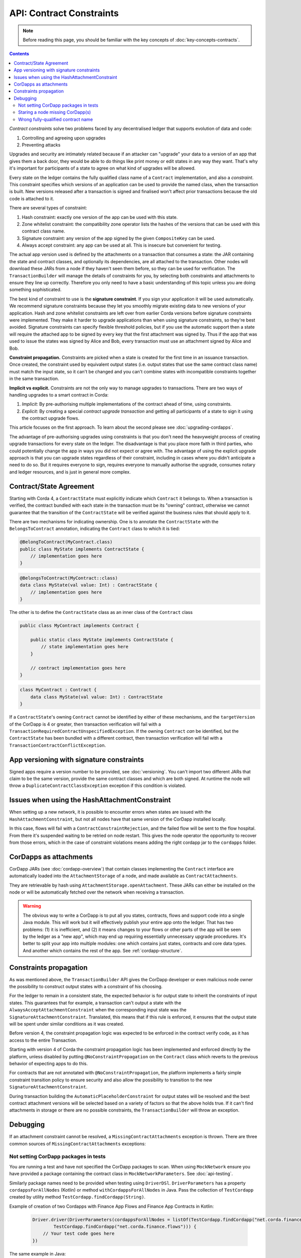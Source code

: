 .. highlight:: kotlin

API: Contract Constraints
=========================

.. note:: Before reading this page, you should be familiar with the key concepts of :doc:`key-concepts-contracts`.

.. contents::

*Contract constraints* solve two problems faced by any decentralised ledger that supports evolution of data and code:

1. Controlling and agreeing upon upgrades
2. Preventing attacks

Upgrades and security are intimately related because if an attacker can "upgrade" your data to a version of an app that gives them
a back door, they would be able to do things like print money or edit states in any way they want. That's why it's important for
participants of a state to agree on what kind of upgrades will be allowed.

Every state on the ledger contains the fully qualified class name of a ``Contract`` implementation, and also a *constraint*.
This constraint specifies which versions of an application can be used to provide the named class, when the transaction is built.
New versions released after a transaction is signed and finalised won't affect prior transactions because the old code is attached
to it.

There are several types of constraint:

1. Hash constraint: exactly one version of the app can be used with this state.
2. Zone whitelist constraint: the compatibility zone operator lists the hashes of the versions that can be used with this contract class name.
3. Signature constraint: any version of the app signed by the given ``CompositeKey`` can be used.
4. Always accept constraint: any app can be used at all. This is insecure but convenient for testing.

The actual app version used is defined by the attachments on a transaction that consumes a state: the JAR containing the state and contract classes, and optionally
its dependencies, are all attached to the transaction. Other nodes will download these JARs from a node if they haven't seen them before,
so they can be used for verification. The ``TransactionBuilder`` will manage the details of constraints for you, by selecting both constraints
and attachments to ensure they line up correctly. Therefore you only need to have a basic understanding of this topic unless you are
doing something sophisticated.

The best kind of constraint to use is the **signature constraint**. If you sign your application it will be used automatically.
We recommend signature constraints because they let you smoothly migrate existing data to new versions of your application.
Hash and zone whitelist constraints are left over from earlier Corda versions before signature constraints were
implemented. They make it harder to upgrade applications than when using signature constraints, so they're best avoided.
Signature constraints can specify flexible threshold policies, but if you use the automatic support then a state will
require the attached app to be signed by every key that the first attachment was signed by. Thus if the app that was used
to issue the states was signed by Alice and Bob, every transaction must use an attachment signed by Alice and Bob.

**Constraint propagation.** Constraints are picked when a state is created for the first time in an issuance transaction. Once created,
the constraint used by equivalent output states (i.e. output states that use the same contract class name) must match the
input state, so it can't be changed and you can't combine states with incompatible constraints together in the same transaction.

**Implicit vs explicit.** Constraints are not the only way to manage upgrades to transactions. There are two ways of handling
upgrades to a smart contract in Corda:

1. *Implicit:* By pre-authorising multiple implementations of the contract ahead of time, using constraints.
2. *Explicit:* By creating a special *contract upgrade transaction* and getting all participants of a state to sign it using the
   contract upgrade flows.

This article focuses on the first approach. To learn about the second please see :doc:`upgrading-cordapps`.

The advantage of pre-authorising upgrades using constraints is that you don't need the heavyweight process of creating
upgrade transactions for every state on the ledger. The disadvantage is that you place more faith in third parties,
who could potentially change the app in ways you did not expect or agree with. The advantage of using the explicit
upgrade approach is that you can upgrade states regardless of their constraint, including in cases where you didn't
anticipate a need to do so. But it requires everyone to sign, requires everyone to manually authorise the upgrade,
consumes notary and ledger resources, and is just in general more complex.

.. _implicit_constraint_types:

Contract/State Agreement
------------------------

Starting with Corda 4, a ``ContractState`` must explicitly indicate which ``Contract`` it belongs to. When a transaction is
verified, the contract bundled with each state in the transaction must be its "owning" contract, otherwise we cannot guarantee that
the transition of the ``ContractState`` will be verified against the business rules that should apply to it.

There are two mechanisms for indicating ownership. One is to annotate the ``ContractState`` with the ``BelongsToContract`` annotation,
indicating the ``Contract`` class to which it is tied:

.. sourcecode:: java

    @BelongToContract(MyContract.class)
    public class MyState implements ContractState {
        // implementation goes here
    }


.. sourcecode:: kotlin

    @BelongsToContract(MyContract::class)
    data class MyState(val value: Int) : ContractState {
        // implementation goes here
    }


The other is to define the ``ContractState`` class as an inner class of the ``Contract`` class

.. sourcecode:: java

    public class MyContract implements Contract {
    
        public static class MyState implements ContractState {
            // state implementation goes here
        }

        // contract implementation goes here
    }


.. sourcecode:: kotlin

    class MyContract : Contract {
        data class MyState(val value: Int) : ContractState
    }
    

If a ``ContractState``'s owning ``Contract`` cannot be identified by either of these mechanisms, and the ``targetVersion`` of the
CorDapp is 4 or greater, then transaction verification will fail with a ``TransactionRequiredContractUnspecifiedException``. If
the owning ``Contract`` *can* be identified, but the ``ContractState`` has been bundled with a different contract, then
transaction verification will fail with a ``TransactionContractConflictException``.

.. _contract_downgrade_rule_ref:

App versioning with signature constraints
-----------------------------------------

Signed apps require a version number to be provided, see :doc:`versioning`. You can't import two different
JARs that claim to be the same version, provide the same contract classes and which are both signed. At runtime
the node will throw a ``DuplicateContractClassException`` exception if this condition is violated.

Issues when using the HashAttachmentConstraint
----------------------------------------------

When setting up a new network, it is possible to encounter errors when states are issued with the ``HashAttachmentConstraint``,
but not all nodes have that same version of the CorDapp installed locally.

In this case, flows will fail with a ``ContractConstraintRejection``, and the failed flow will be sent to the flow hospital.
From there it's suspended waiting to be retried on node restart.
This gives the node operator the opportunity to recover from those errors, which in the case of constraint violations means
adding the right cordapp jar to the ``cordapps`` folder.

CorDapps as attachments
-----------------------

CorDapp JARs (see :doc:`cordapp-overview`) that contain classes implementing the ``Contract`` interface are automatically
loaded into the ``AttachmentStorage`` of a node, and made available as ``ContractAttachments``.

They are retrievable by hash using ``AttachmentStorage.openAttachment``. These JARs can either be installed on the
node or will be automatically fetched over the network when receiving a transaction.

.. warning:: The obvious way to write a CorDapp is to put all you states, contracts, flows and support code into a single
   Java module. This will work but it will effectively publish your entire app onto the ledger. That has two problems:
   (1) it is inefficient, and (2) it means changes to your flows or other parts of the app will be seen by the ledger
   as a "new app", which may end up requiring essentially unnecessary upgrade procedures. It's better to split your
   app into multiple modules: one which contains just states, contracts and core data types. And another which contains
   the rest of the app. See :ref:`cordapp-structure`.


Constraints propagation
-----------------------

As was mentioned above, the ``TransactionBuilder`` API gives the CorDapp developer or even malicious node owner the possibility
to construct output states with a constraint of his choosing.

For the ledger to remain in a consistent state, the expected behavior is for output state to inherit the constraints of input states.
This guarantees that for example, a transaction can't output a state with the ``AlwaysAcceptAttachmentConstraint`` when the
corresponding input state was the ``SignatureAttachmentConstraint``. Translated, this means that if this rule is enforced, it ensures
that the output state will be spent under similar conditions as it was created.

Before version 4, the constraint propagation logic was expected to be enforced in the contract verify code, as it has access to the entire Transaction.

Starting with version 4 of Corda the constraint propagation logic has been implemented and enforced directly by the platform,
unless disabled by putting ``@NoConstraintPropagation`` on the ``Contract`` class which reverts to the previous behavior of expecting
apps to do this.

For contracts that are not annotated with ``@NoConstraintPropagation``, the platform implements a fairly simple constraint transition policy
to ensure security and also allow the possibility to transition to the new ``SignatureAttachmentConstraint``.

During transaction building the ``AutomaticPlaceholderConstraint`` for output states will be resolved and the best contract attachment versions
will be selected based on a variety of factors so that the above holds true. If it can't find attachments in storage or there are no
possible constraints, the ``TransactionBuilder`` will throw an exception.

Debugging
---------
If an attachment constraint cannot be resolved, a ``MissingContractAttachments`` exception is thrown. There are three common sources of
``MissingContractAttachments`` exceptions:

Not setting CorDapp packages in tests
*************************************

You are running a test and have not specified the CorDapp packages to scan.
When using ``MockNetwork`` ensure you have provided a package containing the contract class in ``MockNetworkParameters``. See :doc:`api-testing`.

Similarly package names need to be provided when testing using ``DriverDSl``. ``DriverParameters`` has a property ``cordappsForAllNodes`` (Kotlin)
or method ``withCordappsForAllNodes`` in Java. Pass the collection of ``TestCordapp`` created by utility method ``TestCordapp.findCordapp(String)``.

Example of creation of two Cordapps with Finance App Flows and Finance App Contracts in Kotlin:

   .. sourcecode:: kotlin

        Driver.driver(DriverParameters(cordappsForAllNodes = listOf(TestCordapp.findCordapp("net.corda.finance.schemas"),
                TestCordapp.findCordapp("net.corda.finance.flows"))) {
            // Your test code goes here
        })

The same example in Java:

   .. sourcecode:: java

        Driver.driver(new DriverParameters()
                .withCordappsForAllNodes(Arrays.asList(TestCordapp.findCordapp("net.corda.finance.schemas"),
                TestCordapp.findCordapp("net.corda.finance.flows"))), dsl -> {
            // Your test code goes here
        });


Staring a node missing CorDapp(s)
*********************************

When running the Corda node ensure all CordDapp JARs are placed in ``cordapps`` directory of each node.
By default Gradle Cordform task ``deployNodes`` copies all JARs if CorDapps to deploy are specified.
See :doc:`generating-a-node` for detailed instructions.

Wrong fully-qualified contract name
***********************************

You are specifying the fully-qualified name of the contract incorrectly. For example, you've defined ``MyContract`` in
the package ``com.mycompany.myapp.contracts``, but the fully-qualified contract name you pass to the
``TransactionBuilder`` is ``com.mycompany.myapp.MyContract`` (instead of ``com.mycompany.myapp.contracts.MyContract``).